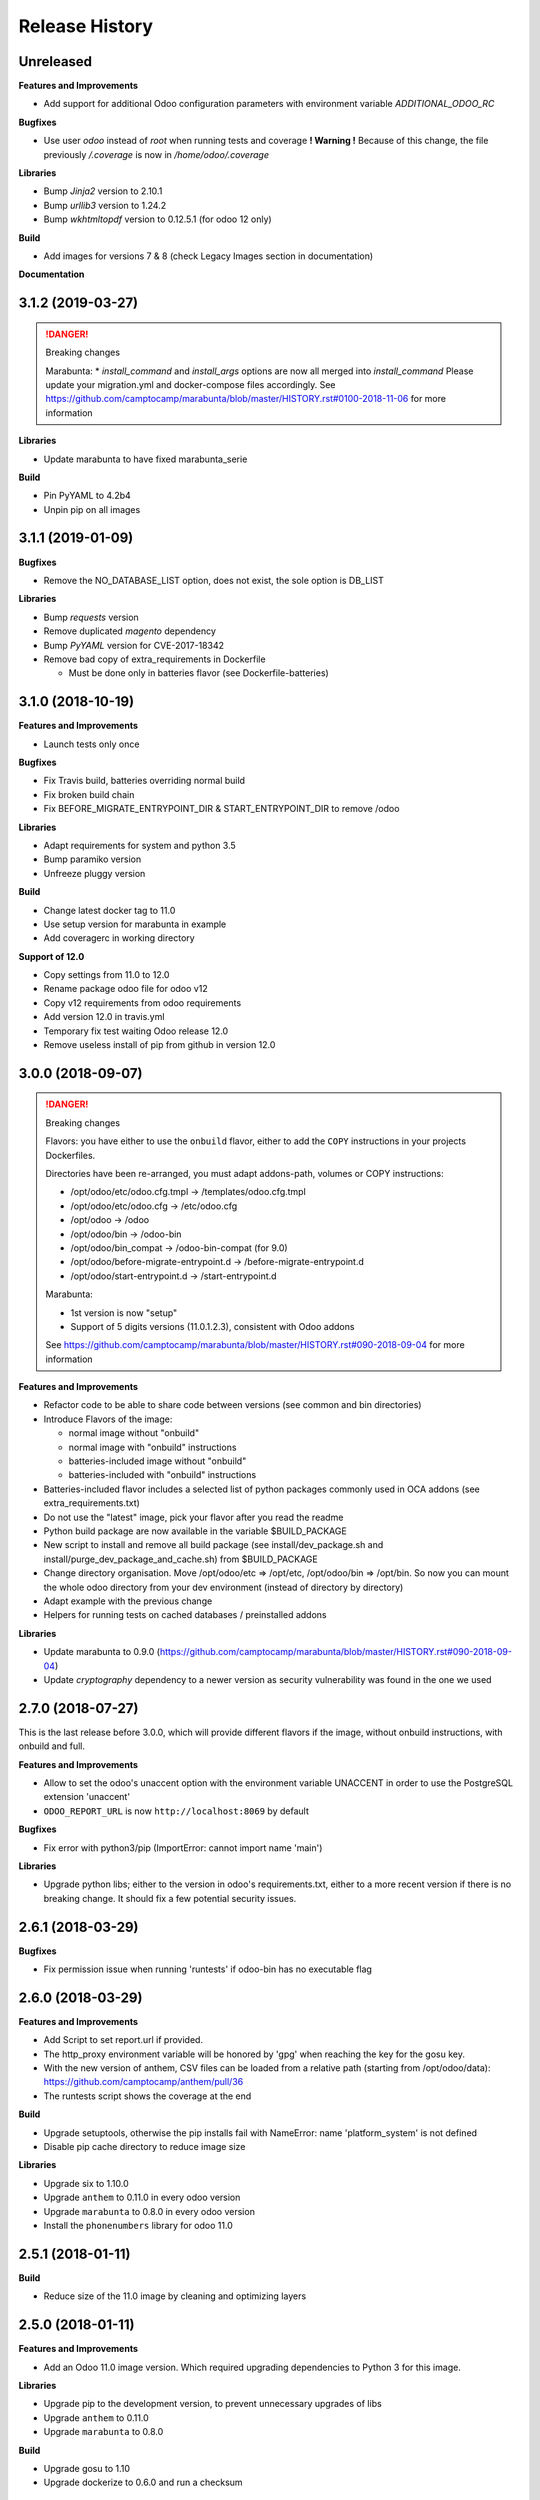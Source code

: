 .. :changelog:

.. Template:

.. 0.0.1 (2016-05-09)
.. ++++++++++++++++++

.. **Features and Improvements**

.. **Bugfixes**

.. **Libraries**

.. **Build**

.. **Documentation**

Release History
---------------


Unreleased
++++++++++

**Features and Improvements**

* Add support for additional Odoo configuration parameters with environment variable `ADDITIONAL_ODOO_RC`

**Bugfixes**

* Use user `odoo` instead of `root` when running tests and coverage
  **! Warning !** Because of this change, the file previously `/.coverage` is now in `/home/odoo/.coverage`

**Libraries**

* Bump `Jinja2` version to 2.10.1
* Bump `urllib3` version to 1.24.2
* Bump `wkhtmltopdf` version to 0.12.5.1 (for odoo 12 only)

**Build**

* Add images for versions 7 & 8 (check Legacy Images section in documentation)

**Documentation**


3.1.2 (2019-03-27)
++++++++++++++++++

.. DANGER:: Breaking changes

      Marabunta:
      * `install_command` and `install_args` options are now all merged into `install_command`
      Please update your migration.yml and docker-compose files accordingly.
      See https://github.com/camptocamp/marabunta/blob/master/HISTORY.rst#0100-2018-11-06
      for more information

**Libraries**

* Update marabunta to have fixed marabunta_serie

**Build**

* Pin PyYAML to 4.2b4
* Unpin pip on all images


3.1.1 (2019-01-09)
++++++++++++++++++

**Bugfixes**

* Remove the NO_DATABASE_LIST option, does not exist, the sole option is DB_LIST

**Libraries**

* Bump `requests` version
* Remove duplicated `magento` dependency
* Bump `PyYAML` version for CVE-2017-18342
* Remove bad copy of extra_requirements in Dockerfile

  * Must be done only in batteries flavor (see Dockerfile-batteries)


3.1.0 (2018-10-19)
++++++++++++++++++

**Features and Improvements**

* Launch tests only once

**Bugfixes**

* Fix Travis build, batteries overriding normal build
* Fix broken build chain
* Fix BEFORE_MIGRATE_ENTRYPOINT_DIR & START_ENTRYPOINT_DIR to remove /odoo

**Libraries**

* Adapt requirements for system and python 3.5
* Bump paramiko version
* Unfreeze pluggy version

**Build**

* Change latest docker tag to 11.0
* Use setup version for marabunta in example
* Add coveragerc in working directory

**Support of 12.0**

* Copy settings from 11.0 to 12.0
* Rename package odoo file for odoo v12
* Copy v12 requirements from odoo requirements
* Add version 12.0 in travis.yml
* Temporary fix test waiting Odoo release 12.0
* Remove useless install of pip from github in version 12.0


3.0.0 (2018-09-07)
++++++++++++++++++

.. DANGER:: Breaking changes

      Flavors: you have either to use the ``onbuild`` flavor, either to add the
      ``COPY`` instructions in your projects Dockerfiles.

      Directories have been re-arranged, you must adapt addons-path, volumes or COPY instructions:

      * /opt/odoo/etc/odoo.cfg.tmpl → /templates/odoo.cfg.tmpl
      * /opt/odoo/etc/odoo.cfg → /etc/odoo.cfg
      * /opt/odoo → /odoo
      * /opt/odoo/bin → /odoo-bin
      * /opt/odoo/bin_compat → /odoo-bin-compat (for 9.0)
      * /opt/odoo/before-migrate-entrypoint.d → /before-migrate-entrypoint.d
      * /opt/odoo/start-entrypoint.d → /start-entrypoint.d

      Marabunta:

      * 1st version is now "setup"
      * Support of 5 digits versions (11.0.1.2.3), consistent with Odoo addons
      See
      https://github.com/camptocamp/marabunta/blob/master/HISTORY.rst#090-2018-09-04
      for more information


**Features and Improvements**

* Refactor code to be able to share code between versions (see common and bin directories)
* Introduce Flavors of the image:

  * normal image without "onbuild"
  * normal image with "onbuild" instructions
  * batteries-included image without "onbuild"
  * batteries-included with "onbuild" instructions

* Batteries-included flavor includes a selected list of python packages commonly used in OCA addons (see extra_requirements.txt)
* Do not use the "latest" image, pick your flavor after you read the readme
* Python build package are now available in the variable $BUILD_PACKAGE
* New script to install and remove all build package (see install/dev_package.sh and install/purge_dev_package_and_cache.sh) from $BUILD_PACKAGE
* Change directory organisation. Move /opt/odoo/etc => /opt/etc, /opt/odoo/bin => /opt/bin. So now you can mount the whole odoo directory from your dev environment (instead of directory by directory)
* Adapt example with the previous change
* Helpers for running tests on cached databases / preinstalled addons

**Libraries**

* Update marabunta to 0.9.0 (https://github.com/camptocamp/marabunta/blob/master/HISTORY.rst#090-2018-09-04)
* Update `cryptography` dependency to a newer version as security vulnerability was found in the one we used


2.7.0 (2018-07-27)
++++++++++++++++++

This is the last release before 3.0.0, which will provide different flavors
if the image, without onbuild instructions, with onbuild and full.

**Features and Improvements**

* Allow to set the odoo's unaccent option with the environment variable UNACCENT
  in order to use the PostgreSQL extension 'unaccent'
* ``ODOO_REPORT_URL`` is now ``http://localhost:8069`` by default

**Bugfixes**

* Fix error with python3/pip (ImportError: cannot import name 'main')

**Libraries**

* Upgrade python libs; either to the version in odoo's requirements.txt, either
  to a more recent version if there is no breaking change. It should fix a few
  potential security issues.


2.6.1 (2018-03-29)
++++++++++++++++++

**Bugfixes**

* Fix permission issue when running 'runtests' if odoo-bin has no executable flag


2.6.0 (2018-03-29)
++++++++++++++++++

**Features and Improvements**

* Add Script to set report.url if provided.
* The http_proxy environment variable will be honored by 'gpg' when reaching the
  key for the gosu key.
* With the new version of anthem, CSV files can be loaded from a relative path
  (starting from /opt/odoo/data): https://github.com/camptocamp/anthem/pull/36
* The runtests script shows the coverage at the end

**Build**

* Upgrade setuptools, otherwise the pip installs fail with
  NameError: name 'platform_system' is not defined
* Disable pip cache directory to reduce image size

**Libraries**

* Upgrade six to 1.10.0
* Upgrade ``anthem`` to 0.11.0 in every odoo version
* Upgrade ``marabunta`` to 0.8.0 in every odoo version
* Install the ``phonenumbers`` library for odoo 11.0


2.5.1 (2018-01-11)
++++++++++++++++++

**Build**

* Reduce size of the 11.0 image by cleaning and optimizing layers

2.5.0 (2018-01-11)
++++++++++++++++++

**Features and Improvements**

* Add an Odoo 11.0 image version. Which required upgrading dependencies to
  Python 3 for this image.

**Libraries**

* Upgrade pip to the development version, to prevent unnecessary upgrades of libs
* Upgrade ``anthem`` to 0.11.0
* Upgrade ``marabunta`` to 0.8.0

**Build**

* Upgrade gosu to 1.10
* Upgrade dockerize to 0.6.0 and run a checksum


2.4.1 (2017-11-01)
++++++++++++++++++

**Libraries**

* Upgrade ``marabunta`` to 0.7.3, includes a bugfix for postgresql passwords
  with special chars


2.4.0 (2017-09-20)
++++++++++++++++++

**Features and Improvements**

* A maintenance page is published on the same port than Odoo (8069) during the
  marabunta migration (need anthem >= 0.10.0 and marabunta >= 0.7.2)
* Support installation of Odoo addons packaged as Python wheels

**Bugfixes**

* The ``start-entrypoint./000_base_url`` script might fail when we don't run
  marabunta migration and the database does not exist, the script is now
  ignored in such case.

**Libraries**

* Upgrade ``anthem`` to 0.10.0
* Upgrade ``marabunta`` to 0.7.2, includes a maintenance page during the upgrade!
* Add ``odoo-autodiscover>=2.0.0b1`` to support Odoo addons packaged as wheels
* Upgrade ``psycopg2`` to 2.7.3.1 with several bugfixes notably "Fixed
  inconsistent state in externally closed connections" in
  http://initd.org/psycopg/articles/2017/07/22/psycopg-272-released/


2.3.0 (2017-07-05)
++++++++++++++++++

**Features and Improvements**

* Remove ``DOMAIN_NAME`` environment variable. Only ``ODOO_BASE_URL`` is now used.
* Set a default value for ``ODOO_BASE_URL`` to ``http://localhost:8069``.

**Libraries**

* Add ``ofxparse`` as found in odoo's requirements
* Upgrade ``psycopg2`` to 2.7.1
* Add ``pytest-cov`` for tests
* PyChart is no longer installed from gna.org (down) but from pypi


2.2.0 (2017-05-18)
++++++++++++++++++

**Features and Improvements**

* Upgrade postgres-client to 9.6
* Add before-migrate-entrypoint.d, same principle than the start-entrypoint.d
  but run before the migration


2.1.1 (2017-05-04)
++++++++++++++++++

**Bugfixes**

* Remove a remaining occurence of hardcoded 'db' host in the start-entrypoint
  that set the base URL.


2.1.0 (2017-04-28)
++++++++++++++++++

**Features and Improvements**

* Possibility to change the hostname for database with ``$DB_HOST`` (default is ``db``)
* Set the ``list_db`` option to ``False`` by default.  This option can be
  unsafe and there is no reason to activate it as the image is designed to run
  on one database by default.
* New option in configuration file replacing ``--load``: ``server_wide_modules`` can
  be configured with the environment variable ``SERVER_WIDE_MODULES``

**Libraries**

* Upgrade ``anthem`` to 0.7.0
* Upgrade ``dockerize`` to 0.4.0
* Add ``html2text`` (used in ``mail`` module)
* Add ``odfpy`` and ``xlrd`` for xls/xlsx/ods imports


2.0.0 (2016-12-22)
++++++++++++++++++

**Warning**

This release might break compatibility with the images using it, it needs some
little modifications in their ``Dockerfile``.
The Workdir of the container will be ``/opt`` instead of ``/opt/odoo``.
The reason is that it allows a more natural transition between the project from
the outside of the container and from the inside. Meaning, if we run the following command:

::

  docker-compose run --rm -e DB_NAME=dbtest odoo pytest -s odoo/local-src/my_addon/tests/test_feature.py::TestFeature::test_it_passes

The path ``odoo/local-src...`` is the path you see in your local project (with auto-completion),
but it is valid from inside the container too.

The implication is that the projects' Dockerfile need to be adapted, for instance:

::

  COPY ./requirements.txt ./
  RUN pip install -r requirements.txt
  COPY ./importer.sh bin/

becomes:

::

  COPY ./requirements.txt /opt/odoo/
  RUN cd /opt/odoo && pip install -r requirements.txt

  COPY ./importer.sh /opt/odoo/bin/


**Features and Improvements**

* Include pytest
* Add testdb-gen, command that generates a test database to be used with pytest
* Add testdb-update, command to update the addons of a database created with testdb-gen
* 'chown' is executed on the volumes only if the user is different, should make the boot faster
* 'chown' is executed for any command, not only when starting odoo, needed to run testdb-gen
* Customizable ``web.base.url`` with environment variables ``ODOO_BASE_URL`` or
  ``DOMAIN_NAME``
* Allow to run custom scripts between ``migrate`` and the execution of
  ``odoo``, by placing them in ``/opt/odoo/start-entrypoint.d`` (respecting
  ``run-parts`` naming rules)

**Libraries**

* Upgrade marabunta to 0.6.3 (https://github.com/camptocamp/marabunta/releases/tag/0.6.3)


1.7.1 (2016-11-25)
++++++++++++++++++

Important bugfix in marabunta! The changes in the ``marabunta_version`` were
never committed, so migration would run again.

**Libraries**

* Upgrade Marabunta to 0.6.1


1.7.0 (2016-11-21)
++++++++++++++++++

**Features and Improvements**

* Export PG* environment variables for convenience, so in a shell we can connect
  on the current database with:

  ``docker-compose run --rm odoo psql -l``

  And in Marabunta steps we can execute SQL files with:

  ``psql -f path/to/file.sql``

  Instead of:

  ``sh -c 'PGPASSWORD=$DB_PASSWORD psql -h db -U $DB_USER -f path/to/file.sql $DB_NAME'``

* Use unbuffer when calling marabunta, to have the output line by line

**Bugfixes**

* Change 'pip list' invocation to remove a deprecation warning

**Libraries**

* Upgrade marabunta to 0.6.0 (https://github.com/camptocamp/marabunta/releases/tag/0.6.0)


1.6.2 (2016-10-26)
++++++++++++++++++

**Bugfixes**

* Set default command to 'odoo' for 9.0 as well
* Run migration if the command is odoo.py too

**Libraries**

* Upgrade marabunta to 0.5.1

1.6.1 (2016-10-24)
++++++++++++++++++

**Bugfixes**

* ``runtests`` was calling the wrong path for ``odoo`` in 9.0 version

**Build**

* Tests on Travis call ``runtests`` during the build to ensure the script works
  as expected


1.6.0 (2016-10-12)
++++++++++++++++++

**New Odoo 10.0 image**

Now, images for Odoo 10.0 and 9.0 are generated.
The versioning is still the same, note that 9.0 and 10.0 share the final
part of their version:

- ``camptocamp/odoo-project:9.0-latest``
- ``camptocamp/odoo-project:9.0-1.6.0``
- ``camptocamp/odoo-project:10.0-latest``
- ``camptocamp/odoo-project:10.0-1.6.0``

Images are no longer built on hub.docker.com but tested on Travis and pushed
when the test is green.
The test consists of the example project being built and Odoo started.

Images should be built using ``make`` now. The ``bin`` folder at the root of the
repository is copied into the folders before the builds, so it is common to
both versions.

**Changes in the Odoo 9.0 image**

A new command ``odoo`` has been added in the path and ``exec``-utes ``odoo.py``.
This is to ensure the compatibility of the various scripts as ``odoo.py`` has
been renamed to ``odoo`` in Odoo 10.0.

**Libraries**

* Anthem upgraded to 0.5.0 (Odoo 10.0 support)
* Marabunta upgraded to 0.5.0 (Odoo 10.0 support)
* XlsxWriter added in 9.0 as it becomes required in Odoo 10.0 and required for
  the OCA QWeb accounting reports


1.5.0 (2016-09-28)
++++++++++++++++++

**Possibly breaking change**

* Now the default user id for the filestore will be 999 instead of 9001.  It
  should not be problematic in most cases because the volumes are `chown`-ed in
  the entrypoint. But you have to be cautious if you have interactions with
  host volumes or other containers.


1.4.0 (2016-09-23)
++++++++++++++++++

**Features and Improvements**

* Add a 'lint' command that calls flake8 on the local sources

**Bugfixes**

* Make the database user own the created database

**Libraries**

* Upgrade requests to 2.6.0 (same version defined in odoo's requirements.txt)

1.3.0 (2016-08-19)
++++++++++++++++++

**Bugfixes**

* Create /data/odoo{addons,filestore,sessions} folders at container's start,
  which sometimes prevent Odoo to start at the first boot

**Libraries**

* Upgrade to Marabunta 0.4.2 (https://github.com/camptocamp/marabunta/releases/tag/0.4.2)
* Upgrade to Anthem 0.4.0 (https://github.com/camptocamp/anthem/releases/tag/0.4.0)

1.2.1 (2016-07-27)
++++++++++++++++++

**Libraries**

* Upgrade to Marabunta 0.4.1 (https://github.com/camptocamp/marabunta/releases/tag/0.4.1)

1.2.0 (2016-07-26)
++++++++++++++++++

**Libraries**

* Upgrade to Marabunta 0.4.0 (https://github.com/camptocamp/marabunta/releases/tag/0.4.0)
* Upgrade to Anthem 0.3.0 (https://github.com/camptocamp/anthem/releases/tag/0.3.0)

1.1.0 (2016-07-22)
++++++++++++++++++

**Features and Improvements**

* Add environment variable `MIGRATE` which allow to disable migration when
  launching the container.

**Libraries**

* Upgrade to Anthem 0.2.0

1.0.3 (2016-07-13)
++++++++++++++++++

**Fixes**

* Fix error ``pkg_resources.DistributionNotFound: odoo==9.0c`` happening at the
  start of the container when we use a host volume for the odoo's src.

1.0.2 (2016-07-12)
++++++++++++++++++

**Fixes**

* Fix ``DEMO=True`` wrongly displaying "Running without demo data" instead of
  "with" (but the demo data was loaded)
* Upgrade to Marabunta 0.3.3 which resolves an unicode encode error on output

1.0.1 (2016-07-08)
++++++++++++++++++

* Upgrade to Marabunta 0.3.2

1.0.0 (2016-07-08)
++++++++++++++++++

The docker image for Odoo 9.0 is `camptocamp/odoo-project:9.0-1.0.0`

This release is not backward compatible, it drops ``oerpscenario``.

**Changes**

* Drop ``oerpscenario`` which will no longer maintained.
* ``marabunta`` (https://github.com/camptocamp/marabunta) is now called on
  startup to automatically apply the migrations scripts for new versions.
* ``anthem`` (https://github.com/camptocamp/anthem) is added to write the
  migration scripts.
* The ``odoo`` directory is now a (local) Python package, so we can use
  ``pkg_resources`` to find files.
* Python packages are now installed from ``pip`` instead of Debian packages
* ``pip install -e src`` is called to install Odoo, so ``odoo.py`` and ``import
  openerp`` are widely available without having to resort on ``PATH``
  modifications.
* The ``DEMO`` environment variable now only accepts ``True`` or ``False``,
  loading demo data from scenario (anthem songs) should be done using
  ``MARABUNTA_MODE=<mode>``.  It allows to have an unlimited number of
  different scenario (demo, light, full, or whatever)
* ``SCENARIO_MAIN_TAG`` has no effect

**Instructions for migration of your project**

New files / directory to add in the ``odoo`` directory:

* Directory ``songs/``, which is used to store the ``anthem`` songs (upgrade scripts)
* File ``setup.py``, used to make a Python package from the project's
  directory, allowing to find data and songs for the migrations

  ::

    # -*- coding: utf-8 -*-

    from setuptools import setup, find_packages

    with open('VERSION') as fd:
        version = fd.read().strip()

    setup(
        name="project-name",
        version=version,
        description="project description",
        license='GNU Affero General Public License v3 or later (AGPLv3+)',
        author="Author...",
        author_email="email...",
        url="url...",
        packages=['songs'] + ['songs.%s' % p for p in find_packages('./songs')],
        include_package_data=True,
        classifiers=[
            'Development Status :: 4 - Beta',
            'License :: OSI Approved',
            'License :: OSI Approved :: '
            'GNU Affero General Public License v3 or later (AGPLv3+)',
            'Programming Language :: Python',
            'Programming Language :: Python :: 2',
            'Programming Language :: Python :: 2.7',
            'Programming Language :: Python :: Implementation :: CPython',
        ],
    )

* ``VERSION`` contains the current version number, such as ``9.1.0``.

* ``migration.yml`` is the ``marabunta``'s manifest file, example:

  ::

    migration:
      options:
        install_command: odoo.py
      versions:
        - version: 9.0.0
          operations:
            pre:
              - "sh -c 'PGPASSWORD=$DB_PASSWORD psql -h db -U $DB_USER -c \"CREATE EXTENSION pg_trgm;" $DB_NAME'"
            post:
              - anthem songs.install.base::main
          addons:
            upgrade:
              - sale
              - document
        - version: 9.1.0
          addons:
            upgrade:
             - stock


* If you use ``DEMO=odoo``, you should replace it with ``DEMO=True``
* If you use ``DEMO=scenario``, you should remove the variable and use
  ``MARABUNTA_MODE=demo``
* If you use ``DEMO=all``, you should replace it with ``DEMO=True`` and add
  ``MARABUNTA_MODE=demo``

* If you use ``oerpscenario`` in your project, you should plan to replace it by
  ``anthem``. In the meantime, you need to add it in your project:

  ::

    $ git submodule add https://github.com/camptocamp/oerpscenario.git odoo/oerpscenario
    $ mkdir -p odoo/bin
    $ wget https://raw.githubusercontent.com/camptocamp/docker-odoo-project/c9a2afcf8152e5323cc49c919443602c54c839fd/9.0/bin/oerpscenario -O odoo/bin/oerpscenario
    $ chmod +x odoo/bin/oerpscenario


  And in your local Dockerfile, add the following lines:

  ::

    COPY oerpscenario /opt/odoo/oerpscenario
    COPY bin/oerpscenario /opt/odoo/bin/oerpscenario


  Then, add call to ``oerpscenario`` in the ``marabunta``'s ``migration.yml`` operations.

  ::

    migration:
      versions:
        - version: 9.0.0
          operations:
            post:
              - oerpscenario -t my-project-tag

9.0
+++

Initial release of the Docker Odoo Project image.
